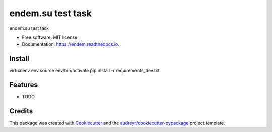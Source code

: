 ===============================
endem.su test task
===============================


.. image:: https://img.shields.io/pypi/v/endem.svg
        :target: https://pypi.python.org/pypi/endem

.. image:: https://img.shields.io/travis/rombr/endem.svg
        :target: https://travis-ci.org/rombr/endem

.. image:: https://readthedocs.org/projects/endem/badge/?version=latest
        :target: https://endem.readthedocs.io/en/latest/?badge=latest
        :alt: Documentation Status

.. image:: https://pyup.io/repos/github/rombr/endem/shield.svg
     :target: https://pyup.io/repos/github/rombr/endem/
     :alt: Updates


endem.su test task


* Free software: MIT license
* Documentation: https://endem.readthedocs.io.


Install
---------

virtualenv env
source env/bin/activate
pip install -r requirements_dev.txt

Features
--------

* TODO

Credits
---------

This package was created with Cookiecutter_ and the `audreyr/cookiecutter-pypackage`_ project template.

.. _Cookiecutter: https://github.com/audreyr/cookiecutter
.. _`audreyr/cookiecutter-pypackage`: https://github.com/audreyr/cookiecutter-pypackage

